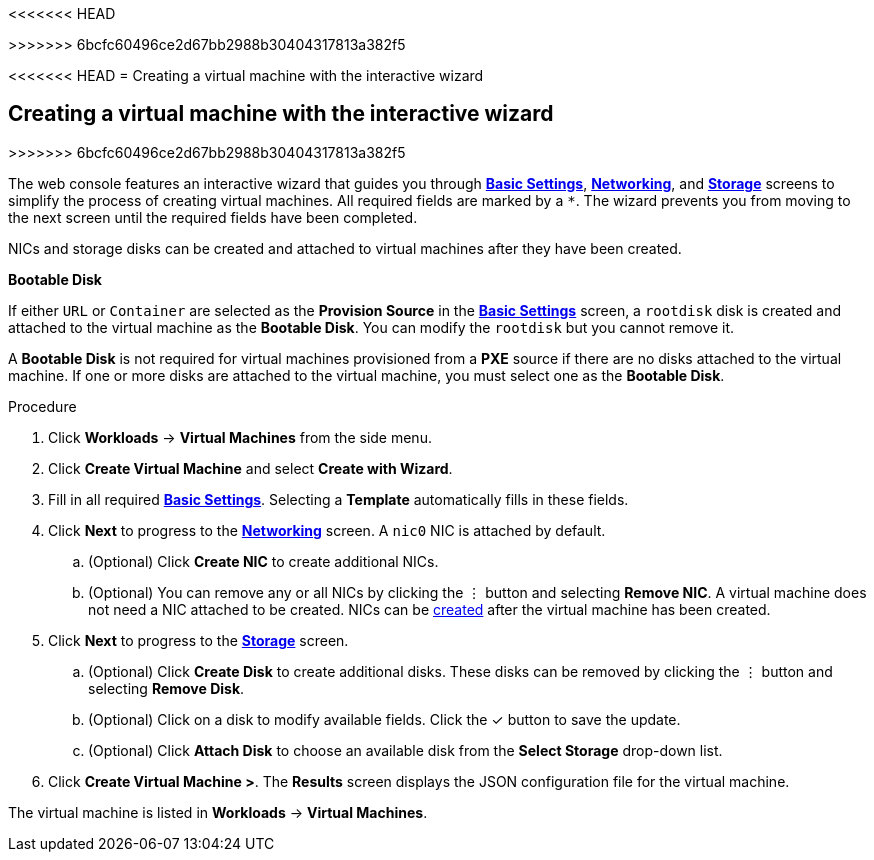 <<<<<<< HEAD
=======

>>>>>>> 6bcfc60496ce2d67bb2988b30404317813a382f5
// Module included in the following assemblies:
//
// * cnv_users_guide/cnv_users_guide.adoc

[[cnv-creating-vm-wizard-web]]
<<<<<<< HEAD
= Creating a virtual machine with the interactive wizard
=======
== Creating a virtual machine with the interactive wizard
>>>>>>> 6bcfc60496ce2d67bb2988b30404317813a382f5

The web console features an interactive wizard that guides you through xref:cnv-vm-wizard-fields-web[*Basic Settings*], xref:cnv-networking-wizard-fields-web[*Networking*], and xref:cnv-storage-wizard-fields-web[*Storage*] screens to simplify the process of creating virtual machines. All required fields are marked by a `*`. The wizard prevents you from moving to the next screen until the required fields have been completed.

NICs and storage disks can be created and attached to virtual machines after they have been created. 

.*Bootable Disk*

If either `URL` or `Container` are selected as the *Provision Source* in the xref:cnv-vm-wizard-fields-web[*Basic Settings*] screen, a `rootdisk` disk is created and attached to the virtual machine as the *Bootable Disk*. You can modify the `rootdisk` but you cannot remove it. 

A *Bootable Disk* is not required for virtual machines provisioned from a *PXE* source if there are no disks attached to the virtual machine. If one or more disks are attached to the virtual machine, you must select one as the *Bootable Disk*. 

.Procedure

. Click *Workloads* -> *Virtual Machines* from the side menu.
. Click *Create Virtual Machine* and select *Create with Wizard*. 
. Fill in all required xref:cnv-vm-wizard-fields-web[*Basic Settings*]. Selecting a *Template* automatically fills in these fields. 
. Click *Next* to progress to the xref:cnv-networking-wizard-fields-web[*Networking*] screen. A `nic0` NIC is attached by default. 
.. (Optional) Click *Create NIC* to create additional NICs. 
.. (Optional) You can remove any or all NICs by clicking the &#8942; button and selecting *Remove NIC*. A virtual machine does not need a NIC attached to be created. NICs can be xref:cnv-vm-create-nic-web[created] after the virtual machine has been created. 
. Click *Next* to progress to the xref:cnv-storage-wizard-fields-web[*Storage*] screen. 
.. (Optional) Click *Create Disk* to create additional disks. These disks can be removed by clicking the &#8942; button and selecting *Remove Disk*.
.. (Optional) Click on a disk to modify available fields. Click the &#10003; button to save the update.
.. (Optional) Click *Attach Disk* to choose an available disk from the *Select Storage* drop-down list.
. Click *Create Virtual Machine >*. The *Results* screen displays the JSON configuration file for the virtual machine. 

The virtual machine is listed in *Workloads* -> *Virtual Machines*. 

